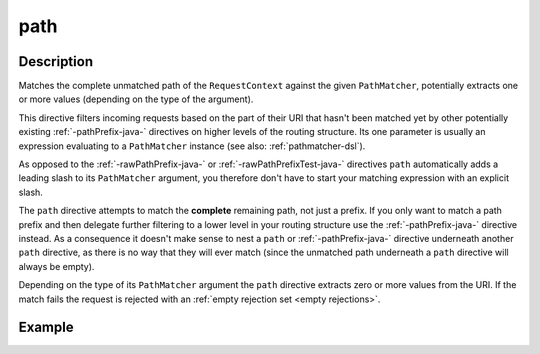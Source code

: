 .. _-path-java-:

path
====

Description
-----------
Matches the complete unmatched path of the ``RequestContext`` against the given ``PathMatcher``, potentially extracts
one or more values (depending on the type of the argument).

This directive filters incoming requests based on the part of their URI that hasn't been matched yet by other
potentially existing :ref:`-pathPrefix-java-` directives on higher levels of the routing structure.
Its one parameter is usually an expression evaluating to a ``PathMatcher`` instance (see also: :ref:`pathmatcher-dsl`).

As opposed to the :ref:`-rawPathPrefix-java-` or :ref:`-rawPathPrefixTest-java-` directives ``path`` automatically adds a leading
slash to its ``PathMatcher`` argument, you therefore don't have to start your matching expression with an explicit slash.

The ``path`` directive attempts to match the **complete** remaining path, not just a prefix. If you only want to match
a path prefix and then delegate further filtering to a lower level in your routing structure use the :ref:`-pathPrefix-java-`
directive instead. As a consequence it doesn't make sense to nest a ``path`` or :ref:`-pathPrefix-java-` directive
underneath another ``path`` directive, as there is no way that they will ever match (since the unmatched path underneath
a ``path`` directive will always be empty).

Depending on the type of its ``PathMatcher`` argument the ``path`` directive extracts zero or more values from the URI.
If the match fails the request is rejected with an :ref:`empty rejection set <empty rejections>`.


Example
-------
.. includecode:: ../../../../code/docs/http/javadsl/server/directives/PathDirectivesExamplesTest.java#path-dsl
